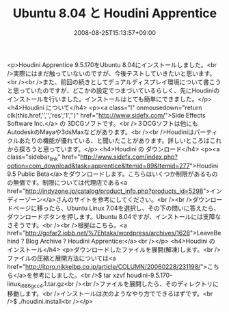 #+TITLE: Ubuntu 8.04 と Houdini Apprentice
#+DATE: 2008-08-25T15:13:57+09:00
#+DRAFT: false
#+TAGS: 過去記事インポート Ubuntu Linux

<p>Houdini Apprentice 9.5.170をUbuntu 8.04にインストールしました。<br />実際にはまだ触っていないのですが、今後テストしていきたいと思います。<br /><br />また、前回の続きとしてデュアルディスプレイ環境について書こうと思っていたのですが、どこかの設定でつまづいているらしく、先にHoudiniのインストールを行いました。インストールはとても簡単にできました。</p>
<h4>Houdini について</h4>
<p><a class="l" onmousedown="return clk(this.href,'','','res','1','')" href="http://www.sidefx.com/">Side Effects Software Inc.</a> の 3DCGソフトです。<br />３DCGソフトは他にもAutodeskのMayaや3dsMaxなどがあります。<br /><br />Houdiniはパーティクルあたりの機能が優れている、と聞いたことがあります。詳しいところはこれから探ろうと思っています。</p>
<h4>Houdini の ダウンロード</h4>
<p><a class="sidebar_link" href="http://www.sidefx.com/index.php?option=com_download&amp;task=apprentice&amp;Itemid=89&amp;Itemid=277">Houdini 9.5 Public Beta</a>をダウンロードします。こちらはいくつか制限があるものの無償です。制限については代理店である<a href="http://indyzone.jp/catalog/product_info.php?products_id=5298">インディーゾーン</a>さんのサイトを参考にしてください。<br /><br />ダウンロードページに移ったら、Ubuntu Linux 7.04を選択し、その下の問いに答えたら、ダウンロードボタンを押します。Ubuntu 8.04ですが、インストールには支障なさそうです。<br /><br />根拠はこちら。<a href="http://gofar2.iobb.net/%7Ehtaka/wordpress/archives/1628">LeaveBehind ? Blog Archive ? Houdini Apprentice:</a><br /></p>
<h4>Houdini の インストール</h4>
<p>ダウンロードしたファイルを展開(解凍)します。<br />ファイルの圧縮と展開方法については<a href="http://itpro.nikkeibp.co.jp/article/COLUMN/20060228/231198/">こちら</a>を参考にしました。<br />$ tar xzvf houdini-9.5.170-linux_i686_gcc4.1.tar.gz<br /><br />ファイルを展開したら、そのディレクトリに移動します。<br />インストールは次のようなやり方でできるはずです。<br />$ ./houdini.install<br /></p>
